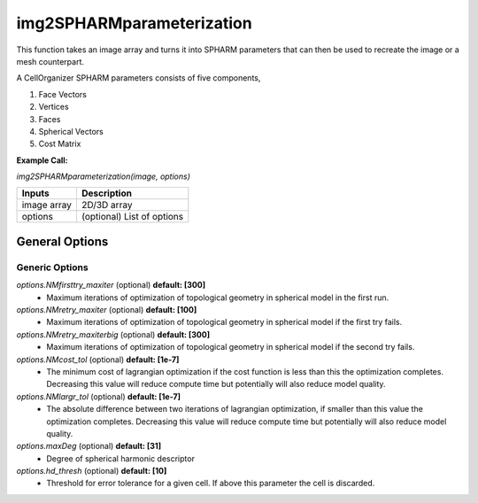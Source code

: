 img2SPHARMparameterization
********
This function takes an image array and turns it into SPHARM parameters that can then be used to recreate the image or a mesh counterpart.

A CellOrganizer SPHARM parameters consists of five components,

1) Face Vectors
2) Vertices
3) Faces
4) Spherical Vectors
5) Cost Matrix

**Example Call:**

*img2SPHARMparameterization(image, options)*

=============================  ===============================================================
        Inputs                                            Description
=============================  ===============================================================
  image array                   2D/3D array
  options                       (optional) List of options
=============================  ===============================================================


General Options
================

Generic Options
^^^^^^^^^^^^^^^

*options.NMfirsttry_maxiter* (optional) **default: [300]**
    * Maximum iterations of optimization of topological geometry in spherical model in the first run.

*options.NMretry_maxiter* (optional) **default: [100]**
    * Maximum iterations of optimization of topological geometry in spherical model if the first try fails.

*options.NMretry_maxiterbig* (optional) **default: [300]**
    * Maximum iterations of optimization of topological geometry in spherical model if the second try fails.

*options.NMcost_tol* (optional) **default: [1e-7]**
    * The minimum cost of lagrangian optimization if the cost function is less than this the optimization completes. Decreasing this value will reduce compute time but potentially will also reduce model quality.

*options.NMlargr_tol* (optional) **default: [1e-7]**
    * The absolute difference between two iterations of lagrangian optimization, if smaller than this value the optimization completes. Decreasing this value will reduce compute time but potentially will also reduce model quality.

*options.maxDeg* (optional) **default: [31]**
    * Degree of spherical harmonic descriptor

*options.hd_thresh* (optional) **default: [10]**
    * Threshold for error tolerance for a given cell. If above this parameter the cell is discarded.
